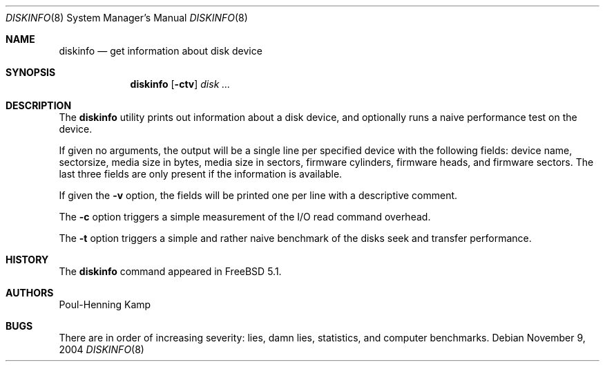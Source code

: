 .\"
.\" Copyright (c) 2003 Poul-Henning Kamp
.\" All rights reserved.
.\"
.\" Redistribution and use in source and binary forms, with or without
.\" modification, are permitted provided that the following conditions
.\" are met:
.\" 1. Redistributions of source code must retain the above copyright
.\"    notice, this list of conditions and the following disclaimer.
.\" 2. Redistributions in binary form must reproduce the above copyright
.\"    notice, this list of conditions and the following disclaimer in the
.\"    documentation and/or other materials provided with the distribution.
.\" 3. The names of the authors may not be used to endorse or promote
.\"    products derived from this software without specific prior written
.\"    permission.
.\"
.\" THIS SOFTWARE IS PROVIDED BY THE AUTHOR AND CONTRIBUTORS ``AS IS'' AND
.\" ANY EXPRESS OR IMPLIED WARRANTIES, INCLUDING, BUT NOT LIMITED TO, THE
.\" IMPLIED WARRANTIES OF MERCHANTABILITY AND FITNESS FOR A PARTICULAR PURPOSE
.\" ARE DISCLAIMED.  IN NO EVENT SHALL THE AUTHOR OR CONTRIBUTORS BE LIABLE
.\" FOR ANY DIRECT, INDIRECT, INCIDENTAL, SPECIAL, EXEMPLARY, OR CONSEQUENTIAL
.\" DAMAGES (INCLUDING, BUT NOT LIMITED TO, PROCUREMENT OF SUBSTITUTE GOODS
.\" OR SERVICES; LOSS OF USE, DATA, OR PROFITS; OR BUSINESS INTERRUPTION)
.\" HOWEVER CAUSED AND ON ANY THEORY OF LIABILITY, WHETHER IN CONTRACT, STRICT
.\" LIABILITY, OR TORT (INCLUDING NEGLIGENCE OR OTHERWISE) ARISING IN ANY WAY
.\" OUT OF THE USE OF THIS SOFTWARE, EVEN IF ADVISED OF THE POSSIBILITY OF
.\" SUCH DAMAGE.
.\"
.\" $FreeBSD: src/usr.sbin/diskinfo/diskinfo.8,v 1.7.26.1 2010/12/21 17:10:29 kensmith Exp $
.\"
.Dd November 9, 2004
.Dt DISKINFO 8
.Os
.Sh NAME
.Nm diskinfo
.Nd get information about disk device
.Sh SYNOPSIS
.Nm
.Op Fl ctv
.Ar disk ...
.Sh DESCRIPTION
The
.Nm
utility prints out information about a disk device,
and optionally runs a naive performance test on the device.
.Pp
If given no arguments, the output will be a single line per specified device
with the following fields: device name, sectorsize, media size in bytes,
media size in sectors, firmware cylinders, firmware heads, and firmware sectors.
The last three fields are only present if the information is available.
.Pp
If given the
.Fl v
option, the fields will be printed one per line with a descriptive comment.
.Pp
The
.Fl c
option triggers a simple measurement of the I/O read command overhead.
.Pp
The
.Fl t
option triggers a simple and rather naive benchmark of the disks seek
and transfer performance.
.Sh HISTORY
The
.Nm
command appeared in
.Fx 5.1 .
.Sh AUTHORS
.An Poul-Henning Kamp
.Sh BUGS
There are in order of increasing severity: lies,
damn lies, statistics, and computer benchmarks.
